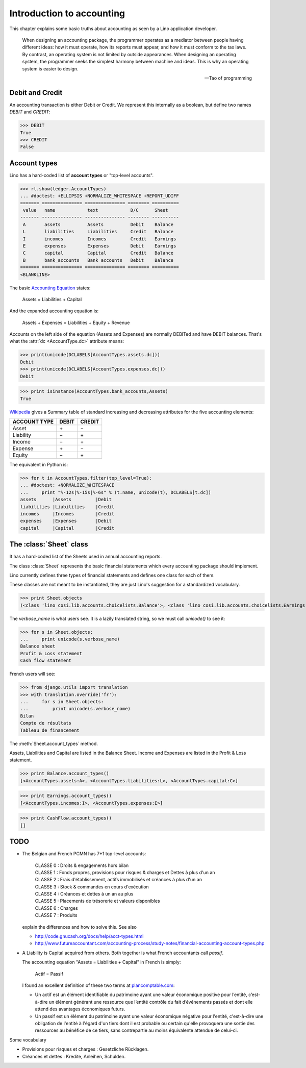 .. _cosi.specs.accounting:

==========================
Introduction to accounting
==========================

.. how to test this document:

    $ python setup.py test -s tests.DocsTests.test_accounting

    Doctest initialization:

    >>> import lino
    >>> lino.startup('lino_cosi.projects.std.settings.doctests')
    >>> from lino.api.doctest import *
    >>> from lino_cosi.lib.accounts.models import *




This chapter explains some basic truths about accounting as seen by a
Lino application developer.

    When designing an accounting package, the programmer operates as a
    mediator between people having different ideas: how it must
    operate, how its reports must appear, and how it must conform to
    the tax laws. By contrast, an operating system is not limited by
    outside appearances. When designing an operating system, the
    programmer seeks the simplest harmony between machine and
    ideas. This is why an operating system is easier to design.  
    
    -- Tao of programming


Debit and Credit
----------------

An accounting transaction is either Debit or Credit.  We represent
this internally as a boolean, but define two names `DEBIT` and
`CREDIT`:

>>> DEBIT
True
>>> CREDIT
False

Account types
-------------

Lino has a hard-coded list of **account types** or "top-level
accounts".

>>> rt.show(ledger.AccountTypes)
... #doctest: +ELLIPSIS +NORMALIZE_WHITESPACE +REPORT_UDIFF
======= =============== =============== ======== ==========
 value   name            text            D/C      Sheet
------- --------------- --------------- -------- ----------
 A       assets          Assets          Debit    Balance
 L       liabilities     Liabilities     Credit   Balance
 I       incomes         Incomes         Credit   Earnings
 E       expenses        Expenses        Debit    Earnings
 C       capital         Capital         Credit   Balance
 B       bank_accounts   Bank accounts   Debit    Balance
======= =============== =============== ======== ==========
<BLANKLINE>


The basic `Accounting Equation
<https://en.wikipedia.org/wiki/Accounting_equation>`_ states:

  Assets = Liabilities + Capital
 
And the expanded accounting equation is:

    Assets + Expenses = Liabilities + Equity + Revenue
    

Accounts on the left side of the equation (Assets and Expenses) are
normally DEBITed and have DEBIT balances.  That's what the :attr:`dc
<AccountType.dc>` attribute means:


>>> print(unicode(DCLABELS[AccountTypes.assets.dc]))
Debit
>>> print(unicode(DCLABELS[AccountTypes.expenses.dc]))
Debit

>>> print isinstance(AccountTypes.bank_accounts,Assets)
True


`Wikipedia <http://en.wikipedia.org/wiki/Debits_and_credits>`_ gives a
Summary table of standard increasing and decreasing attributes for the
five accounting elements:

============= ===== ======
ACCOUNT TYPE  DEBIT CREDIT
============= ===== ======
Asset         \+    \−
Liability     \−    \+
Income        \−    \+
Expense       \+    \−
Equity        \−     \+      
============= ===== ======
  
The equivalent in Python is:

>>> for t in AccountTypes.filter(top_level=True):
... #doctest: +NORMALIZE_WHITESPACE
...     print "%-12s|%-15s|%-6s" % (t.name, unicode(t), DCLABELS[t.dc])
assets      |Assets         |Debit
liabilities |Liabilities    |Credit
incomes     |Incomes        |Credit
expenses    |Expenses       |Debit
capital     |Capital        |Credit


The :class:`Sheet` class
------------------------

It has a hard-coded list of the Sheets used in annual accounting
reports.

The class :class:`Sheet` represents the basic financial statements
which every accounting package should implement.

Lino currently defines three types of financial statements and defines
one class for each of them.

These classes are not meant to be instantiated, they are just Lino's
suggestion for a standardized vocabulary.

>>> print Sheet.objects
(<class 'lino_cosi.lib.accounts.choicelists.Balance'>, <class 'lino_cosi.lib.accounts.choicelists.Earnings'>, <class 'lino_cosi.lib.accounts.choicelists.CashFlow'>)

The `verbose_name` is what users see. It is a lazily translated
string, so we must call `unicode()` to see it:

>>> for s in Sheet.objects:
...     print unicode(s.verbose_name)
Balance sheet
Profit & Loss statement
Cash flow statement

French users will see:

>>> from django.utils import translation
>>> with translation.override('fr'):
...     for s in Sheet.objects:
...         print unicode(s.verbose_name)
Bilan
Compte de résultats
Tableau de financement


The :meth:`Sheet.account_types` method.

Assets, Liabilities and Capital are listed in the Balance Sheet.
Income and Expenses are listed in the Profit & Loss statement.

>>> print Balance.account_types()
[<AccountTypes.assets:A>, <AccountTypes.liabilities:L>, <AccountTypes.capital:C>]

>>> print Earnings.account_types()
[<AccountTypes.incomes:I>, <AccountTypes.expenses:E>]

>>> print CashFlow.account_types()
[]



TODO
----

- The Belgian and French PCMN has 7+1 top-level accounts:

    | CLASSE 0 : Droits & engagements hors bilan
    | CLASSE 1 : Fonds propres, provisions pour risques & charges et Dettes à plus d'un an
    | CLASSE 2 : Frais d'établissement, actifs immobilisés et créances à plus d'un an
    | CLASSE 3 : Stock & commandes en cours d'exécution
    | CLASSE 4 : Créances et dettes à un an au plus
    | CLASSE 5 : Placements de trésorerie et valeurs disponibles
    | CLASSE 6 : Charges
    | CLASSE 7 : Produits
    

  explain the differences and how to solve this.
  See also 

  - http://code.gnucash.org/docs/help/acct-types.html
  - http://www.futureaccountant.com/accounting-process/study-notes/financial-accounting-account-types.php
  

- A Liability is Capital acquired from others. 
  Both together is what French accountants call *passif*.
  
  The accounting equation "Assets = Liabilities + Capital" 
  in French is simply:

      Actif = Passif
      
  I found an excellent definition of these two terms at 
  `plancomptable.com <http://www.plancomptable.com/titre-II/titre-II.htm>`_:

  - Un actif est un élément identifiable du patrimoine ayant une 
    valeur économique positive pour l’entité, c’est-à-dire un élément 
    générant une ressource que l’entité contrôle du fait d’événements 
    passés et dont elle attend des avantages économiques futurs.
  
  - Un passif est un élément du patrimoine ayant une valeur 
    économique négative pour l'entité, c'est-à-dire une obligation de 
    l'entité à l'égard d'un tiers dont il est probable ou certain 
    qu'elle provoquera une sortie des ressources au bénéfice de ce 
    tiers, sans contrepartie au moins équivalente attendue de celui-ci. 
  

Some vocabulary

- Provisions pour risques et charges : Gesetzliche Rücklagen.
- Créances et dettes : Kredite, Anleihen, Schulden.


